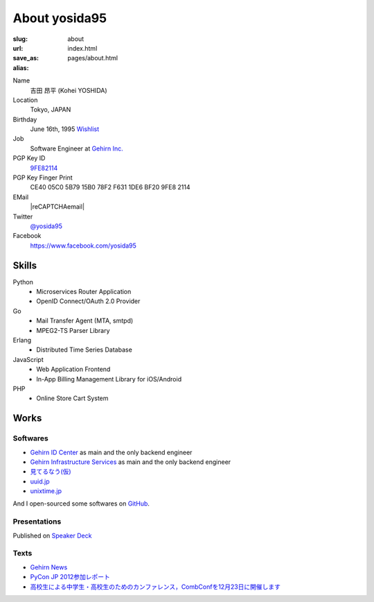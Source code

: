 About yosida95
==============

:slug: about
:url:
:save_as: index.html
:alias: pages/about.html

Name
    吉田 昂平 (Kohei YOSHIDA)
Location
    Tokyo, JAPAN
Birthday
    June 16th, 1995
    `Wishlist <https://amzn.to/yosida95>`_
Job
    Software Engineer at `Gehirn Inc. <http://www.gehirn.co.jp/>`_
PGP Key ID
    `9FE82114 <https://pgp.mit.edu/pks/lookup?op=vindex&search=0x1DE6BF209FE82114>`__
PGP Key Finger Print
    CE40 05C0 5B79 15B0 78F2  F631 1DE6 BF20 9FE8 2114
EMail
    |reCAPTCHAemail|
Twitter
    `@yosida95 <https://twitter.com/yosida95>`_
Facebook
    https://www.facebook.com/yosida95

Skills
------
Python
    - Microservices Router Application
    - OpenID Connect/OAuth 2.0 Provider
Go
    - Mail Transfer Agent (MTA, smtpd)
    - MPEG2-TS Parser Library
Erlang
    - Distributed Time Series Database
JavaScript
    - Web Application Frontend
    - In-App Billing Management Library for iOS/Android
PHP
    - Online Store Cart System

Works
-----

Softwares
^^^^^^^^^

- `Gehirn ID Center <https://www.gehirn.jp/idcenter/>`_ as main and the only backend engineer
- `Gehirn Infrastructure Services <https://www.gehirn.jp/gis/>`_ as main and the only backend engineer
- `見てるなう(仮) <https://miteru.yosida95.com/>`_
- `uuid.jp <http://uuid.jp/>`_
- `unixtime.jp <http://unixtime.jp/>`_

And I open-sourced some softwares on `GitHub <https://github.com/yosida95>`_.

Presentations
^^^^^^^^^^^^^

Published on `Speaker Deck <https://speakerdeck.com/yosida95>`_

Texts
^^^^^

- `Gehirn News <http://news.gehirn.jp/author/yosida95/>`_
- `PyCon JP 2012参加レポート <http://gihyo.jp/news/report/01/pyconjp2012>`_
- `高校生による中学生・高校生のためのカンファレンス，CombConfを12月23日に開催します <http://gihyo.jp/news/info/2012/11/2701>`_

.. |reCAPTCHAemail| raw:: html

   <a href="http://www.google.com/recaptcha/mailhide/d?k=01jmAXz7i6EPDtZm9JtNihIA==&amp;c=Nq7fPBr7j7tnxHRew6yldqsDGS7lfCp0UadLg6fLARg=" onclick="window.open('http://www.google.com/recaptcha/mailhide/d?k\x3d01jmAXz7i6EPDtZm9JtNihIA\x3d\x3d\x26c\x3dNq7fPBr7j7tnxHRew6yldqsDGS7lfCp0UadLg6fLARg\x3d', '', 'toolbar=0,scrollbars=0,location=0,statusbar=0,menubar=0,resizable=0,width=500,height=300'); return false;">k...@yosida95.com</a>
